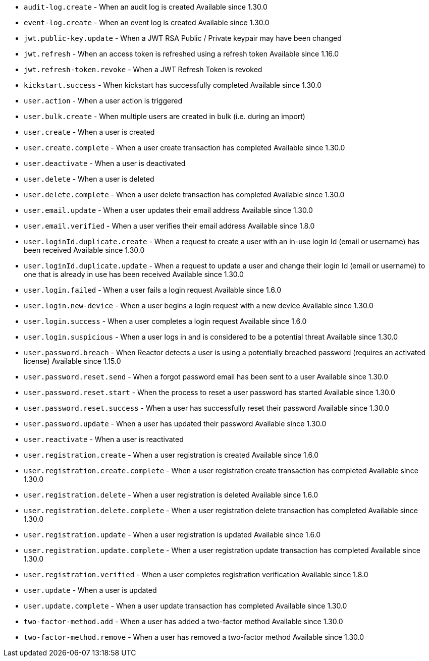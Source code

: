 * ``audit-log.create`` - When an audit log is created [since]#Available since 1.30.0#
* ``event-log.create`` - When an event log is created [since]#Available since 1.30.0#
* ``jwt.public-key.update`` - When a JWT RSA Public / Private keypair may have been changed
* ``jwt.refresh`` - When an access token is refreshed using a refresh token [since]#Available since 1.16.0#
* ``jwt.refresh-token.revoke`` - When a JWT Refresh Token is revoked
* ``kickstart.success`` - When kickstart has successfully completed [since]#Available since 1.30.0#
* ``user.action`` - When a user action is triggered
* ``user.bulk.create`` - When multiple users are created in bulk (i.e. during an import)
* ``user.create`` - When a user is created
* ``user.create.complete`` - When a user create transaction has completed [since]#Available since 1.30.0#
* ``user.deactivate`` - When a user is deactivated
* ``user.delete`` - When a user is deleted
* ``user.delete.complete`` - When a user delete transaction has completed [since]#Available since 1.30.0#
* ``user.email.update`` - When a user updates their email address [since]#Available since 1.30.0#
* ``user.email.verified`` - When a user verifies their email address [since]#Available since 1.8.0#
* ``user.loginId.duplicate.create`` - When a request to create a user with an in-use login Id (email or username) has been received [since]#Available since 1.30.0#
* ``user.loginId.duplicate.update`` - When a request to update a user and change their login Id (email or username) to one that is already in use has been received [since]#Available since 1.30.0#
* ``user.login.failed`` - When a user fails a login request [since]#Available since 1.6.0#
* ``user.login.new-device`` - When a user begins a login request with a new device [since]#Available since 1.30.0#
* ``user.login.success`` - When a user completes a login request [since]#Available since 1.6.0#
* ``user.login.suspicious`` - When a user logs in and is considered to be a potential threat [since]#Available since 1.30.0#
* ``user.password.breach`` - When Reactor detects a user is using a potentially breached password (requires an activated license) [since]#Available since 1.15.0#
* ``user.password.reset.send`` - When a forgot password email has been sent to a user [since]#Available since 1.30.0#
* ``user.password.reset.start`` - When the process to reset a user password has started [since]#Available since 1.30.0#
* ``user.password.reset.success`` -  When a user has successfully reset their password [since]#Available since 1.30.0#
* ``user.password.update`` - When a user has updated their password [since]#Available since 1.30.0#
* ``user.reactivate`` - When a user is reactivated
* ``user.registration.create`` - When a user registration is created [since]#Available since 1.6.0#
* ``user.registration.create.complete`` - When a user registration create transaction has completed [since]#Available since 1.30.0#
* ``user.registration.delete`` - When a user registration is deleted [since]#Available since 1.6.0#
* ``user.registration.delete.complete`` - When a user registration delete transaction has completed [since]#Available since 1.30.0#
* ``user.registration.update`` - When a user registration is updated [since]#Available since 1.6.0#
* ``user.registration.update.complete`` -  When a user registration update transaction has completed [since]#Available since 1.30.0#
* ``user.registration.verified`` - When a user completes registration verification [since]#Available since 1.8.0#
* ``user.update`` - When a user is updated
* ``user.update.complete`` - When a user update transaction has completed [since]#Available since 1.30.0#
* ``two-factor-method.add`` - When a user has added a two-factor method [since]#Available since 1.30.0#
* ``two-factor-method.remove`` - When a user has removed a two-factor method [since]#Available since 1.30.0#
